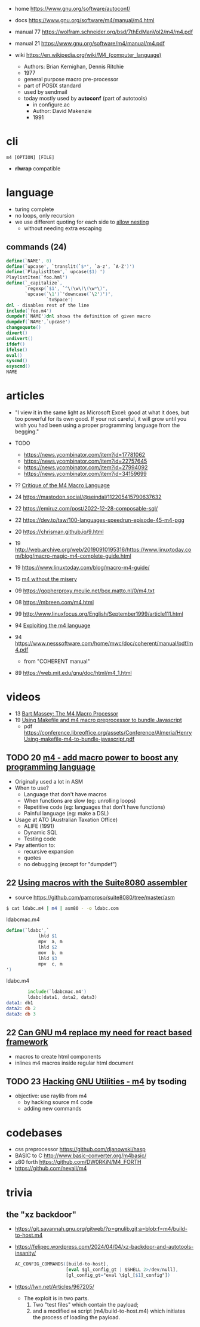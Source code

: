 - home https://www.gnu.org/software/autoconf/
- docs https://www.gnu.org/software/m4/manual/m4.html
- manual 77 https://wolfram.schneider.org/bsd/7thEdManVol2/m4/m4.pdf
- manual 21 https://www.gnu.org/software/m4/manual/m4.pdf

- wiki https://en.wikipedia.org/wiki/M4_(computer_language)
  - Authors: Brian Kernighan, Dennis Ritchie
  - 1977
  - general purpose macro pre-processor
  - part of POSIX standard
  - used by sendmail
  - today mostly used by *autoconf* (part of autotools)
    - in configure.ac
    - Author: David Makenzie
    - 1991

* cli

#+begin_src
  m4 [OPTION] [FILE]
#+end_src

- *rlwrap* compatible

* language

- turing complete
- no loops, only recursion
- we use different quoting for each side to _allow nesting_
  - without needing extra escaping

** commands (24)
#+begin_src m4
  define(`NAME', 0)
  define(`upcase', `translit(`$*', `a-z', `A-Z')')
  define(`PlaylistItem',` upcase($1) ')
  PlaylistItem(`foo.hml')
  define(`_capitalize`,
         `regexp(`$1', `^\(\w\)\(\w*\)',
         `upcase(`\1')`'downcase(`\2')')',
                 `toSpace')
  dnl - disables rest of the line
  include(`foo.m4')
  dumpdef(`NAME')dnl shows the definition of given macro
  dumpdef(`NAME',`upcase')
  changequote()
  divert()
  undivert()
  ifdef()
  ifelse()
  eval()
  syscmd()
  esyscmd()
  NAME
#+end_src

* articles

- "I view it in the same light as Microsoft Excel: good at what it does, but too powerful for its own good. If your not careful, it will grow until you wish you had been using a proper programming language from the begging."

- TODO
  - https://news.ycombinator.com/item?id=17781062
  - https://news.ycombinator.com/item?id=22757645
  - https://news.ycombinator.com/item?id=27994092
  - https://news.ycombinator.com/item?id=34159699

- ?? [[https://www2.gvsu.edu/miljours/m4critique.html][Critique of the M4 Macro Language]]
- 24 https://mastodon.social/@seindal/112205415790637632
- 22 https://emiruz.com/post/2022-12-28-composable-sql/
- 22 https://dev.to/taw/100-languages-speedrun-episode-45-m4-pgg
- 20 https://chrisman.github.io/9.html
- 19 http://web.archive.org/web/20190910195316/https://www.linuxtoday.com/blog/macro-magic-m4-complete-guide.html
- 19 https://www.linuxtoday.com/blog/macro-m4-guide/
- 15 [[https://modelingwithdata.org/arch/00000188.htm][m4 without the misery]]
- 09 https://gopherproxy.meulie.net/box.matto.nl/0/m4.txt
- 08 https://mbreen.com/m4.html
- 99 http://www.linuxfocus.org/English/September1999/article111.html
- 94 [[https://www.cs.stir.ac.uk/~kjt/research/pdf/expl-m4.pdf][Exploiting the m4 language]]
- 94 https://www.nesssoftware.com/home/mwc/doc/coherent/manual/pdf/m4.pdf
  - from "COHERENT manual"
- 89 https://web.mit.edu/gnu/doc/html/m4_1.html

* videos

- 13 [[https://www.youtube.com/watch?v=ULZxHSPWn98][Bart Massey: The M4 Macro Processor]]
- 19 [[https://www.youtube.com/watch?v=-1w-vx6y4GU][Using Makefile and m4 macro preprocessor to bundle Javascript]]
  - pdf https://conference.libreoffice.org/assets/Conference/Almeria/HenryUsing-makefile-m4-to-bundle-javascript.pdf

** TODO 20 [[https://www.youtube.com/watch?v=yrurIUEGo1c][m4 - add macro power to boost any programming language]]

- Originally used a lot in ASM
- When to use?
  - Language that don't have macros
  - When functions are slow (eg: unrolling loops)
  - Repetitive code (eg: languages that don't have functions)
  - Painful language (eg: make a DSL)
- Usage at ATO (Australian Taxation Office)
  - ALIFE (1991)
  - Dynamic SQL
  - Testing code
- Pay attention to:
  - recursive expansion
  - quotes
  - no debugging (except for "dumpdef")

** 22 [[https://www.youtube.com/watch?v=euh0gaT3tA0][Using macros with the Suite8080 assembler]]

- source https://github.com/pamoroso/suite8080/tree/master/asm

#+begin_src sh
  $ cat ldabc.m4 | m4 | asm80 - -o ldabc.com
#+end_src

#+CAPTION: ldabcmac.m4
#+begin_src m4
  define(`ldabc',`
              lhld $1
              mpv  a, m
              lhld $2
              mov  b, m
              lhld $3
              mpv  c, m
  ')
#+end_src

#+CAPTION: ldabc.m4
#+begin_src asm
          include(`ldabcmac.m4')
          ldabc(data1, data2, data3)
  data1: db1
  data2: db 2
  data3: db 3
#+end_src

** 22 [[https://www.youtube.com/watch?v=Jhte76l2mP4][Can GNU m4 replace my need for react based framework]]

- macros to create html components
- inlines m4 macros inside regular html document

** TODO 23 [[https://www.youtube.com/watch?v=h164R46NWBMH][Hacking GNU Utilities - m4]] by tsoding

- objective: use raylib from m4
  - by hacking source m4 code
  - adding new commands

* codebases

- css preprocessor https://github.com/djanowski/hasp
- BASIC to C http://www.basic-converter.org/m4basic/
- z80 forth https://github.com/DW0RKiN/M4_FORTH
- https://github.com/nevali/m4

* trivia
** the "xz backdoor"

- https://git.savannah.gnu.org/gitweb/?p=gnulib.git;a=blob;f=m4/build-to-host.m4
- https://felipec.wordpress.com/2024/04/04/xz-backdoor-and-autotools-insanity/
  #+begin_src m4
  AC_CONFIG_COMMANDS([build-to-host],
                     [eval $gl_config_gt | $SHELL 2>/dev/null],
                     [gl_config_gt="eval \$gl_[$1]_config"])
  #+end_src

- https://lwn.net/Articles/967205/
  - The exploit is in two parts.
    1) Two "test files" which contain the payload;
    2) and a modified =m4= script (m4/build-to-host.m4)
       which initiates the process of loading the payload.
